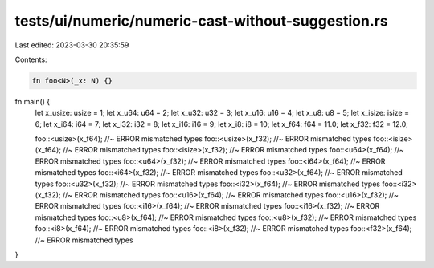 tests/ui/numeric/numeric-cast-without-suggestion.rs
===================================================

Last edited: 2023-03-30 20:35:59

Contents:

.. code-block:: rs

    fn foo<N>(_x: N) {}

fn main() {
    let x_usize: usize = 1;
    let x_u64: u64 = 2;
    let x_u32: u32 = 3;
    let x_u16: u16 = 4;
    let x_u8: u8 = 5;
    let x_isize: isize = 6;
    let x_i64: i64 = 7;
    let x_i32: i32 = 8;
    let x_i16: i16 = 9;
    let x_i8: i8 = 10;
    let x_f64: f64 = 11.0;
    let x_f32: f32 = 12.0;

    foo::<usize>(x_f64); //~ ERROR mismatched types
    foo::<usize>(x_f32); //~ ERROR mismatched types
    foo::<isize>(x_f64); //~ ERROR mismatched types
    foo::<isize>(x_f32); //~ ERROR mismatched types
    foo::<u64>(x_f64); //~ ERROR mismatched types
    foo::<u64>(x_f32); //~ ERROR mismatched types
    foo::<i64>(x_f64); //~ ERROR mismatched types
    foo::<i64>(x_f32); //~ ERROR mismatched types
    foo::<u32>(x_f64); //~ ERROR mismatched types
    foo::<u32>(x_f32); //~ ERROR mismatched types
    foo::<i32>(x_f64); //~ ERROR mismatched types
    foo::<i32>(x_f32); //~ ERROR mismatched types
    foo::<u16>(x_f64); //~ ERROR mismatched types
    foo::<u16>(x_f32); //~ ERROR mismatched types
    foo::<i16>(x_f64); //~ ERROR mismatched types
    foo::<i16>(x_f32); //~ ERROR mismatched types
    foo::<u8>(x_f64); //~ ERROR mismatched types
    foo::<u8>(x_f32); //~ ERROR mismatched types
    foo::<i8>(x_f64); //~ ERROR mismatched types
    foo::<i8>(x_f32); //~ ERROR mismatched types
    foo::<f32>(x_f64); //~ ERROR mismatched types
}


